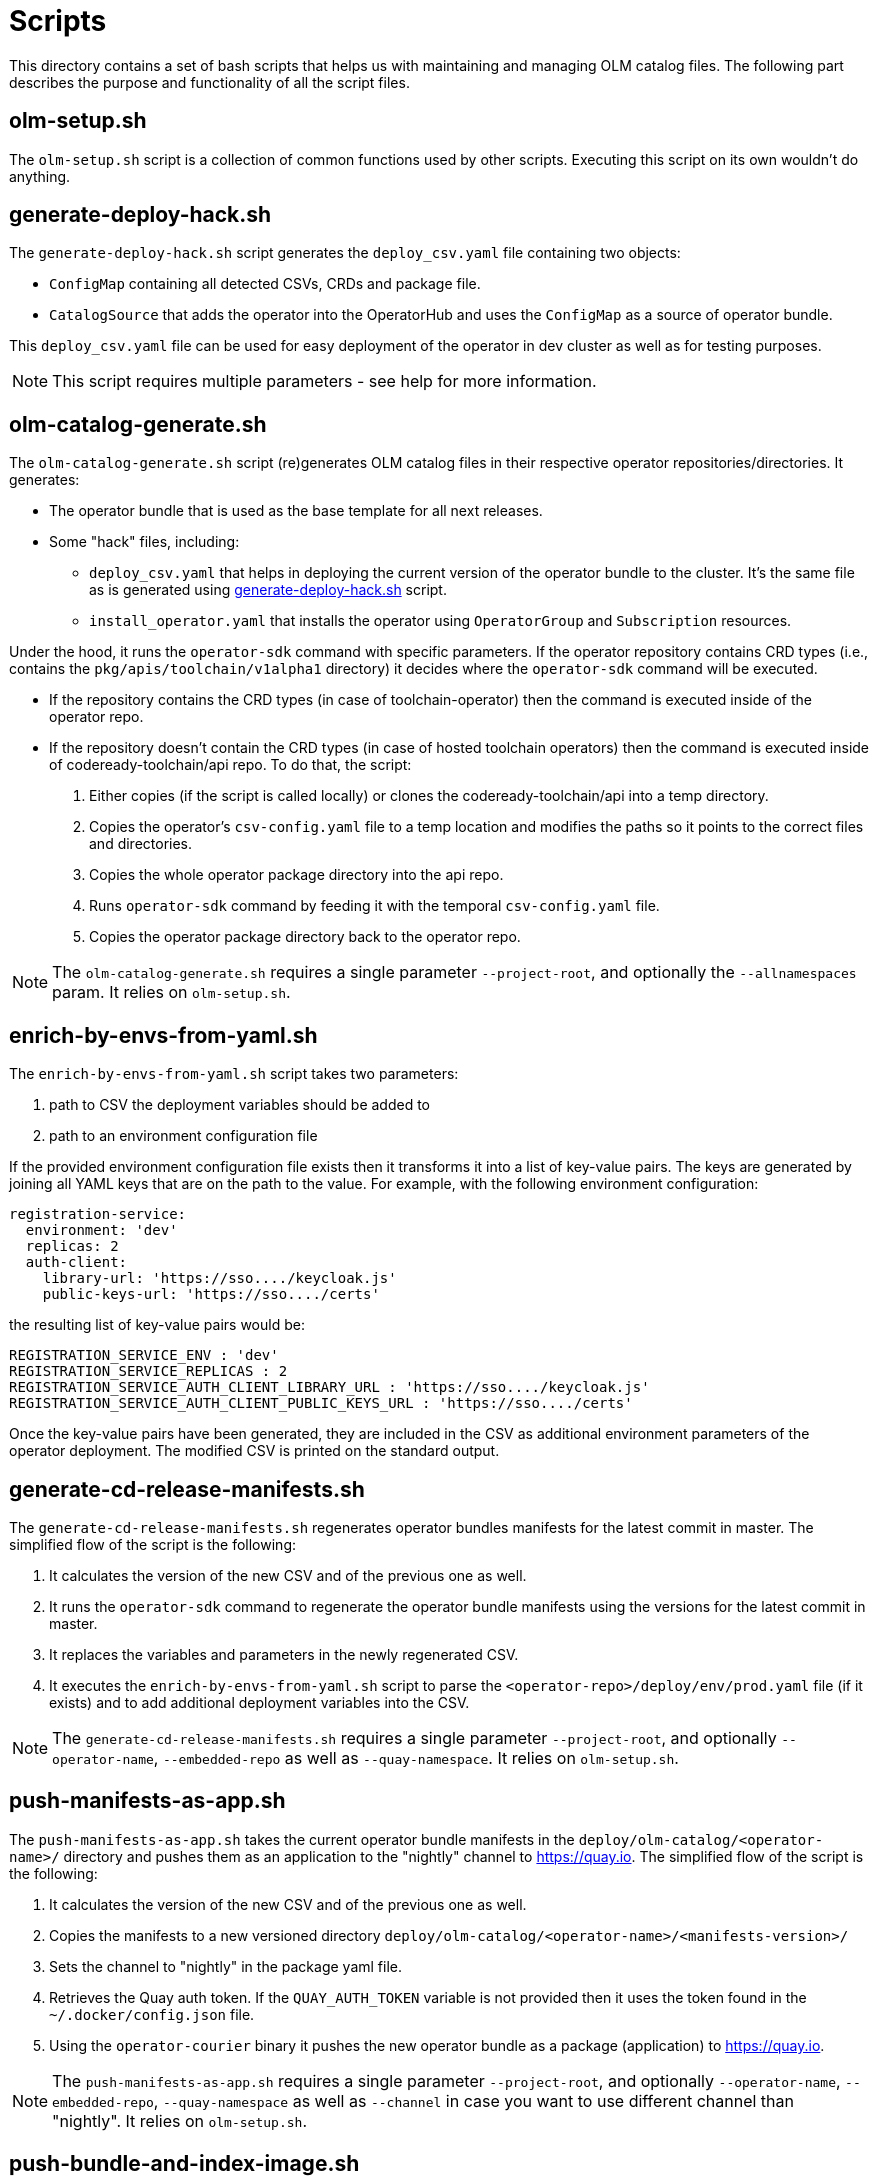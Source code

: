 = Scripts
This directory contains a set of bash scripts that helps us with maintaining and managing OLM catalog files. The following part describes the purpose and functionality of all the script files.


== olm-setup.sh
The `olm-setup.sh` script is a collection of common functions used by other scripts. Executing this script on its own wouldn't do anything.


[#generate-deploy-hack]
== generate-deploy-hack.sh
The `generate-deploy-hack.sh` script generates the `deploy_csv.yaml` file containing two objects:

* `ConfigMap` containing all detected CSVs, CRDs and package file.
* `CatalogSource` that adds the operator into the OperatorHub and uses the `ConfigMap` as a source of operator bundle.

This `deploy_csv.yaml` file can be used for easy deployment of the operator in dev cluster as well as for testing purposes.

NOTE: This script requires multiple parameters - see help for more information.


== olm-catalog-generate.sh
The `olm-catalog-generate.sh` script (re)generates OLM catalog files in their respective operator repositories/directories.
It generates:

* The operator bundle that is used as the base template for all next releases.
* Some "hack" files, including:
** `deploy_csv.yaml` that helps in deploying the current version of the operator bundle to the cluster. It's the same file as is generated using <<generate-deploy-hack,generate-deploy-hack.sh>> script.
** `install_operator.yaml` that installs the operator using `OperatorGroup` and `Subscription` resources.

Under the hood, it runs the `operator-sdk` command with specific parameters.
If the operator repository contains CRD types (i.e., contains the `pkg/apis/toolchain/v1alpha1` directory) it decides where the `operator-sdk` command will be executed.

* If the repository contains the CRD types (in case of toolchain-operator) then the command is executed inside of the operator repo.
* If the repository doesn't contain the CRD types (in case of hosted toolchain operators) then the command is executed inside of codeready-toolchain/api repo. To do that, the script:
+
1. Either copies (if the script is called locally) or clones the codeready-toolchain/api into a temp directory.
2. Copies the operator's `csv-config.yaml` file to a temp location and modifies the paths so it points to the correct files and directories.
3. Copies the whole operator package directory into the api repo.
4. Runs `operator-sdk` command by feeding it with the temporal `csv-config.yaml` file.
5. Copies the operator package directory back to the operator repo.

NOTE: The `olm-catalog-generate.sh` requires a single parameter `--project-root`, and optionally the `--allnamespaces` param. It relies on `olm-setup.sh`.


== enrich-by-envs-from-yaml.sh
The `enrich-by-envs-from-yaml.sh` script takes two parameters:

1. path to CSV the deployment variables should be added to
2. path to an environment configuration file

If the provided environment configuration file exists then it transforms it into a list of key-value pairs.
The keys are generated by joining all YAML keys that are on the path to the value.
For example, with the following environment configuration:
```yaml
registration-service:
  environment: 'dev'
  replicas: 2
  auth-client:
    library-url: 'https://sso..../keycloak.js'
    public-keys-url: 'https://sso..../certs'
```
the resulting list of key-value pairs would be:
``` yaml
REGISTRATION_SERVICE_ENV : 'dev'
REGISTRATION_SERVICE_REPLICAS : 2
REGISTRATION_SERVICE_AUTH_CLIENT_LIBRARY_URL : 'https://sso..../keycloak.js'
REGISTRATION_SERVICE_AUTH_CLIENT_PUBLIC_KEYS_URL : 'https://sso..../certs'
```
Once the key-value pairs have been generated, they are included in the CSV as additional environment parameters of the operator deployment.
The modified CSV is printed on the standard output.


== generate-cd-release-manifests.sh
The `generate-cd-release-manifests.sh` regenerates operator bundles manifests for the latest commit in master.
The simplified flow of the script is the following:

1. It calculates the version of the new CSV and of the previous one as well.
2. It runs the `operator-sdk` command to regenerate the operator bundle manifests using the versions for the latest commit in master.
3. It replaces the variables and parameters in the newly regenerated CSV.
4. It executes the `enrich-by-envs-from-yaml.sh` script to parse the `<operator-repo>/deploy/env/prod.yaml` file (if it exists) and to add additional deployment variables into the CSV.

NOTE: The `generate-cd-release-manifests.sh` requires a single parameter `--project-root`, and optionally `--operator-name`, `--embedded-repo` as well as `--quay-namespace`. It relies on `olm-setup.sh`.


== push-manifests-as-app.sh
The `push-manifests-as-app.sh` takes the current operator bundle manifests in the `deploy/olm-catalog/<operator-name>/` directory and pushes them as an application to the "nightly" channel to https://quay.io[].
The simplified flow of the script is the following:

1. It calculates the version of the new CSV and of the previous one as well.
2. Copies the manifests to a new versioned directory `deploy/olm-catalog/<operator-name>/<manifests-version>/`
3. Sets the channel to "nightly" in the package yaml file.
4. Retrieves the Quay auth token. If the `QUAY_AUTH_TOKEN` variable is not provided then it uses the token found in the `~/.docker/config.json` file.
5. Using the `operator-courier` binary it pushes the new operator bundle as a package (application) to https://quay.io[].

NOTE: The `push-manifests-as-app.sh` requires a single parameter `--project-root`, and optionally `--operator-name`, `--embedded-repo`, `--quay-namespace` as well as `--channel` in case you want to use different channel than "nightly". It relies on `olm-setup.sh`.


== push-bundle-and-index-image.sh
The `push-bundle-and-index-image.sh` takes the current operator bundle manifests in the `deploy/olm-catalog/<operator-name>/` directory and using the files it generates bundle image (uses "staging" channel), adds it to an index image and pushes them to a repository in https://quay.io[].
The simplified flow of the script is the following:

1. Reads the new version in CSV, parses it and checks if it contains 5 parts which means that when the CSV was being generated then either embedded or main repo was specified (eg. host-operator / registration-service)
2. If the version contains 5 parts then it checks if the "replaces" version corresponds to what is in the index image:
.. Reads the "replaces" version in the CSV
.. Calls `opm index export` command for the given index and operator name and redirects the output to a file
.. As soon as the file contains information that `opm` starts pulling bundle images, then the scripts stop the command and reads the latest version specified in the output line.
.. Compare the "replaces" version from CSV with the latest version in index and if
* they are the same, then it continues using the same "replaces" version.
* if they both have "at least something in common", then the script assumes that there was one or more commits of the same repository skipped so it uses the version from the index as the one for replacement.
* (there are more cases - see the script and the inline comments for more info)

3. Replaces the channel name to "staging" in both bundle.Dockerfile and metadata/annotations.yaml.
4. Builds a container for a bundle image.
5. Builds the bundle image and pushes it to quay.
6. Adds the bundle image to index image and pushes it to quay.

NOTE: The `push-bundle-and-index-image.sh` requires two parameters `--project-root` and `--index-image`, and optionally `--operator-name`, `--embedded-repo`, `--quay-namespace`, `--image-builder` as well as `--channel` in case you want to use different channel than "staging". It relies on `olm-setup.sh`.


== create-release-bundle.sh
The `create-release-bundle.sh` script creates an operator bundle (not the image, only the bundle) of a given version in `<project-root>/manifests/` directory.
The simplified flow of the script is the following:

1. Lists and sorts all existing directories in `<project-root>/manifests/`, detects the latest one (according to semver) and takes the directory name (which is the latest CSV version).
2. It runs the `operator-sdk` command to generate a new version of the operator bundle (for the "alpha" channel) using  the base template in `<operator-repo>/deploy/olm-catalog/`.
3. It replaces all the variables and parameters in the newly generated CSV.
4. It runs the `enrich-by-envs-from-yaml.sh` script to parse the `<operator-repo>/deploy/env/prod.yaml` file (if it exists) and adds the additional deployment variables into the CSV.
5. Deletes metadata/ folder and bundle.Dockerfile that is related to the new operator bundle image format.
6. It copies the operator bundle in the `<project-root>/manifests/` directory and updates the `*-package.yaml` file at the root of this directory.
7. It verifies the generated operator bundle with the help of the `operator-courier` binary.
8. It generates the deploy hack file to make testing of the bundle easier.

The `create-release-bundle.sh` script doesn't push anything to quay yet - to do that please use the `push-to-quay-manifests.sh` script described below.

NOTE: The `create-release-bundle.sh` script requires two parameters `--project-root` and `--next-version` and optionally `--operator-name`, `--embedded-repo` and `--quay-namespace`. It relies on `olm-setup.sh`.


== push-to-quay-manifest.sh
The `push-to-quay-manifest.sh` script takes the latest release manifest (according to semver) from the `<project-root>/manifests/` directory and pushes it to https://quay.io[].

NOTE: The script uses auth token taken either from `QUAY_AUTH_TOKEN` variable or from `~/.docker/config.json` file to upload the bundles.

NOTE: The script requires a single parameter `--project-root` and optionally `--operator-name`. It relies on `olm-setup.sh`.
